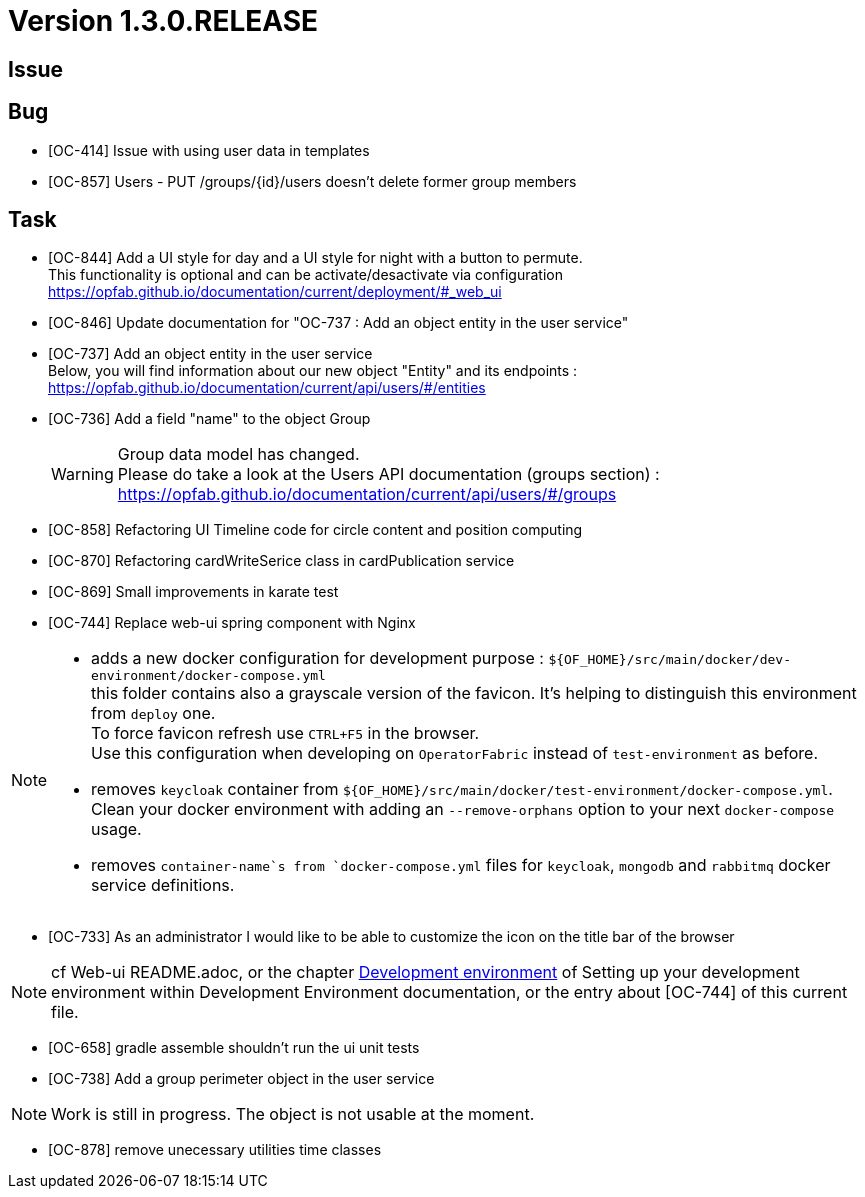 // Copyright (c) 2020, RTE (http://www.rte-france.com)
//
// This Source Code Form is subject to the terms of the Mozilla Public
// License, v. 2.0. If a copy of the MPL was not distributed with this
// file, You can obtain one at http://mozilla.org/MPL/2.0/.
:icons: font
= Version 1.3.0.RELEASE

== Issue

== Bug

* [OC-414] Issue with using user data in templates
* [OC-857] Users - PUT /groups/{id}/users doesn't delete former group members


== Task
* [OC-844] Add a UI style for day and a UI style for night with a button to permute. +
This functionality is optional and can be activate/desactivate via configuration +
https://opfab.github.io/documentation/current/deployment/#_web_ui
* [OC-846] Update documentation for "OC-737 : Add an object entity in the user service"
* [OC-737] Add an object entity in the user service +
Below, you will find information about our new object "Entity" and its endpoints : +
https://opfab.github.io/documentation/current/api/users/#/entities
* [OC-736] Add a field "name" to the object Group +
[WARNING]
Group data model has changed. +
Please do take a look at the Users API documentation (groups section) : +
https://opfab.github.io/documentation/current/api/users/#/groups
* [OC-858] Refactoring UI Timeline code for circle content and position computing
* [OC-870] Refactoring cardWriteSerice class in cardPublication service
* [OC-869] Small improvements in karate test 
* [OC-744] Replace web-ui spring component with Nginx

[NOTE]
====
** adds a new docker configuration for development purpose : `${OF_HOME}/src/main/docker/dev-environment/docker-compose.yml` +
this folder contains also a grayscale version of the favicon. It's helping to distinguish this environment from `deploy` one. +
To force favicon refresh use `CTRL+F5` in the browser. +
Use this configuration when developing on `OperatorFabric` instead of `test-environment` as before.
** removes `keycloak` container from `${OF_HOME}/src/main/docker/test-environment/docker-compose.yml`. +
Clean your docker environment with adding an `--remove-orphans` option to your next `docker-compose` usage.
** removes `container-name`s from `docker-compose.yml` files for `keycloak`, `mongodb` and `rabbitmq` docker service definitions.
====
* [OC-733] As an administrator I would like to be able to customize the icon on the title bar of the browser 

[NOTE]
====
cf Web-ui README.adoc, or the chapter link:https://opfab.github.io/documentation/current/dev_env/#_docker_dev_env[Development environment]
of Setting up your development environment within Development Environment documentation, 
or the entry about [OC-744] of this current file.
====
* [OC-658] gradle assemble shouldn't run the ui unit tests
* [OC-738] Add a group perimeter object in the user service

[NOTE]
====
Work is still in progress. The object is not usable at the moment.
====
* [OC-878] remove unecessary utilities time classes